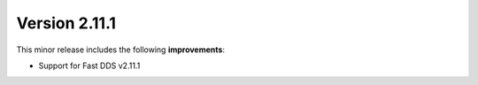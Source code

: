 Version 2.11.1
^^^^^^^^^^^^^^

This minor release includes the following **improvements**:

* Support for Fast DDS v2.11.1
